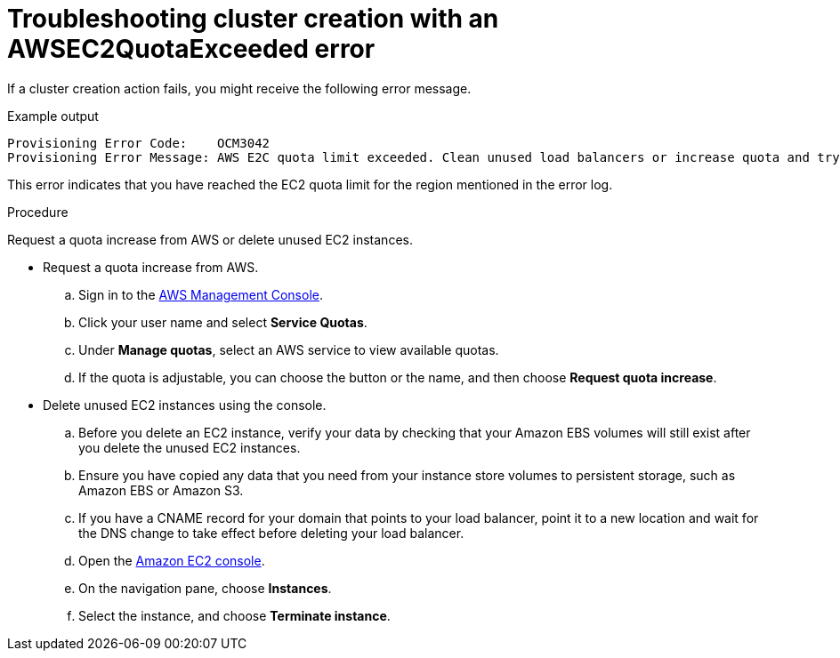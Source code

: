 // Module included in the following assemblies:
//
// * support/rosa-troubleshooting-deployments.adoc
:_mod-docs-content-type: PROCEDURE
[id="rosa-troubleshooting-awsec2quotaexceeded-failure-deployment_{context}"]
= Troubleshooting cluster creation with an AWSEC2QuotaExceeded error

If a cluster creation action fails, you might receive the following error message.

.Example output
[source,terminal]
----
Provisioning Error Code:    OCM3042
Provisioning Error Message: AWS E2C quota limit exceeded. Clean unused load balancers or increase quota and try again.
----

This error indicates that you have reached the EC2 quota limit for the region mentioned in the error log.

.Procedure

Request a quota increase from AWS or delete unused EC2 instances.

* Request a quota increase from AWS.
.. Sign in to the link:https://aws.amazon.com/console/[AWS Management Console].
.. Click your user name and select **Service Quotas**.
.. Under **Manage quotas**, select an AWS service to view available quotas.
.. If the quota is adjustable, you can choose the button or the name, and then choose **Request quota increase**.

* Delete unused EC2 instances using the console.
.. Before you delete an EC2 instance, verify your data by checking that your Amazon EBS volumes will still exist after you delete the unused EC2 instances.
.. Ensure you have copied any data that you need from your instance store volumes to persistent storage, such as Amazon EBS or Amazon S3.
.. If you have a CNAME record for your domain that points to your load balancer, point it to a new location and wait for the DNS change to take effect before deleting your load balancer.
.. Open the link:https://console.aws.amazon.com/ec2/[Amazon EC2 console].
.. On the navigation pane, choose **Instances**.
.. Select the instance, and choose **Terminate instance**.


